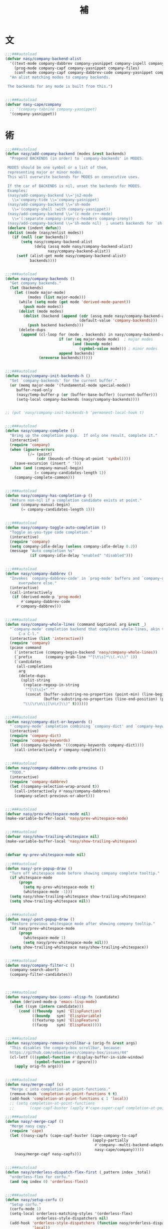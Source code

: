 #+PROPERTY: header-args:emacs-lisp :tangle (concat temporary-file-directory "補.el") :lexical t
#+title:補

* 題                                                           :noexport:

#+begin_src emacs-lisp
  ;;; 補.el --- Nasy's Emacs Configuration language template file.  -*- lexical-binding: t; -*-

  ;; Copyright (C) 2022  Nasy

  ;; Author: Nasy <nasyxx@gmail.com>

  ;;; Commentary:

  ;; 補

  ;;; Code:
  (cl-eval-when (compile)
    (add-to-list 'load-path (locate-user-emacs-file "桃夭/擊鼓"))
    (add-to-list 'load-path (locate-user-emacs-file "桃夭/風雨"))
    (require '擊鼓)
    (require '風雨)
    (require '風雨時用)

    (require 'text-mode)
    (require 'whitespace)

    (sup 'cape t)
    (sup 'company t)
    (sup '(copilot :host github :repo "zerolfx/copilot.el"
                   :files ("dist" "*.el"))
         t)
    (sup 'corfu t)
    (sup `(corfu-extensions
           :local-repo ,(concat (straight--repos-dir "corfu") "extensions")))
    (sup 'org t)

    (sup 'savehist t))
#+end_src

* 文

#+begin_src emacs-lisp
  ;;;###autoload
  (defvar nasy/company-backend-alist
    '((text-mode company-dabbrev company-yasnippet company-ispell company-files)
      (prog-mode company-capf company-yasnippet company-files)
      (conf-mode company-capf company-dabbrev-code company-yasnippet company-files))
    "An alist matching modes to company backends.

   The backends for any mode is built from this.")


  ;;;###autoload
  (defvar nasy-cape/company
    ;; '(company-tabnine company-yasnippet)
    '(company-yasnippet))
#+end_src

* 術

#+begin_src emacs-lisp
  ;;;###autoload
  (defun nasy/add-company-backend (modes &rest backends)
    "Prepend BACKENDS (in order) to `company-backends' in MODES.

   MODES should be one symbol or a list of them,
   representing major or minor modes.
   This will overwrite backends for MODES on consecutive uses.

   If the car of BACKENDS is nil, unset the backends for MODES.
   Examples:
   (nasy/add-company-backend \\='js2-mode
     \\='company-tide \\='company-yasnippet)
   (nasy/add-company-backend \\='sh-mode
     \\='(company-shell :with company-yasnippet))
   (nasy/add-company-backend \\='(c-mode c++-mode)
     \\='(:separate company-irony-c-headers company-irony))
   (nasy/add-company-backend \\='sh-mode nil)  ; unsets backends for `sh-mode'"
   (declare (indent defun))
   (dolist (mode (nasy/enlist modes))
     (if (null (car backends))
         (setq nasy/company-backend-alist
               (delq (assq mode nasy/company-backend-alist)
                     nasy/company-backend-alist))
       (setf (alist-get mode nasy/company-backend-alist)
             backends))))


  ;;;###autoload
  (defun nasy/company-backends ()
    "Get company backends."
    (let (backends)
      (let ((mode major-mode)
            (modes (list major-mode)))
        (while (setq mode (get mode 'derived-mode-parent))
          (push mode modes))
        (dolist (mode modes)
          (dolist (backend (append (cdr (assq mode nasy/company-backend-alist))
                                   (default-value 'company-backends)))
            (push backend backends)))
        (delete-dups
         (append (cl-loop for (mode . backends) in nasy/company-backend-alist
                          if (or (eq major-mode mode)  ; major modes
                                (and (boundp mode)
                                   (symbol-value mode))) ; minor modes
                          append backends)
                 (nreverse backends))))))


  ;;;###autoload
  (defun nasy/company-init-backends-h ()
    "Set `company-backends' for the current buffer."
    (or (memq major-mode '(fundamental-mode special-mode))
       buffer-read-only
       (nasy/temp-buffer-p (or (buffer-base-buffer) (current-buffer)))
       (setq-local company-backends (nasy/company-backends))))


  ;; (put 'nasy/company-init-backends-h 'permanent-local-hook t)


  ;;;###autoload
  (defun nasy/company-complete ()
    "Bring up the completion popup.  If only one result, complete it."
    (interactive)
    (require 'company)
    (when (ignore-errors
            (/= (point)
                (cdr (bounds-of-thing-at-point 'symbol))))
      (save-excursion (insert " ")))
    (when (and (company-manual-begin)
               (= company-candidates-length 1))
      (company-complete-common)))


  ;;;###autoload
  (defun nasy/company-has-completion-p ()
    "Return non-nil if a completion candidate exists at point."
    (and (company-manual-begin)
         (= company-candidates-length 1)))


  ;;;###autoload
  (defun nasy/company-toggle-auto-completion ()
    "Toggle as-you-type code completion."
    (interactive)
    (require 'company)
    (setq company-idle-delay (unless company-idle-delay 0.2))
    (message "Auto completion %s"
             (if company-idle-delay "enabled" "disabled")))


  ;;;###autoload
  (defun nasy/company-dabbrev ()
    "Invokes `company-dabbrev-code' in `prog-mode' buffers and `company-dabbrev'
        everywhere else."
    (interactive)
    (call-interactively
     (if (derived-mode-p 'prog-mode)
         #'company-dabbrev-code
       #'company-dabbrev)))


  ;;;###autoload
  (defun nasy/company-whole-lines (command &optional arg &rest _)
    "`company-mode' completion backend that completes whole-lines, akin to vim's
        C-x C-l."
    (interactive (list 'interactive))
    (require 'company)
    (pcase command
      (`interactive (company-begin-backend 'nasy/company-whole-lines))
      (`prefix      (company-grab-line "^[\t\s]*\\(.+\\)" 1))
      (`candidates
       (all-completions
        arg
        (delete-dups
         (split-string
          (replace-regexp-in-string
           "^[\t\s]+" ""
           (concat (buffer-substring-no-properties (point-min) (line-beginning-position))
                   (buffer-substring-no-properties (line-end-position) (point-max))))
          "\\(\r\n\\|[\n\r]\\)" t))))))


  ;;;###autoload
  (defun nasy/company-dict-or-keywords ()
    "`company-mode' completion combining `company-dict' and `company-keywords'."
    (interactive)
    (require 'company-dict)
    (require 'company-keywords)
    (let ((company-backends '((company-keywords company-dict))))
      (call-interactively #'company-complete)))


  ;;;###autoload
  (defun nasy/company-dabbrev-code-previous ()
    "TODO."
    (interactive)
    (require 'company-dabbrev)
    (let ((company-selection-wrap-around t))
      (call-interactively #'nasy/company-dabbrev)
      (company-select-previous-or-abort)))


  ;;;###autoload
  (defvar nasy/prev-whitespace-mode nil)
  (make-variable-buffer-local 'nasy/prev-whitespace-mode)


  ;;;###autoload
  (defvar nasy/show-trailing-whitespace nil)
  (make-variable-buffer-local 'nasy/show-trailing-whitespace)


  (defvar my-prev-whitespace-mode nil)

  ;;;###autoload
  (defun nasy/-pre-popup-draw ()
    "Turn off whitespace mode before showing company complete tooltip."
    (if whitespace-mode
        (progn
          (setq my-prev-whitespace-mode t)
          (whitespace-mode -1)))
    (setq nasy/show-trailing-whitespace show-trailing-whitespace)
    (setq show-trailing-whitespace nil))


  ;;;###autoload
  (defun nasy/-post-popup-draw ()
    "Restore previous whitespace mode after showing company tooltip."
    (if nasy/prev-whitespace-mode
        (progn
          (whitespace-mode 1)
          (setq nasy/prev-whitespace-mode nil)))
    (setq show-trailing-whitespace nasy/show-trailing-whitespace))


  ;;;###autoload
  (defun nasy/company-filter-c ()
    (company-search-abort)
    (company-filter-candidates))



  ;;;###autoload
  (defun nasy/company-box-icons--elisp-fn (candidate)
    (when (derived-mode-p 'emacs-lisp-mode)
      (let ((sym (intern candidate)))
        (cond ((fboundp  sym) 'ElispFunction)
              ((boundp   sym) 'ElispVariable)
              ((featurep sym) 'ElispFeature)
              ((facep    sym) 'ElispFace)))))


  ;;;###autoload
  (defun nasy/company-remove-scrollbar-a (orig-fn &rest args)
    "This disables the company-box scrollbar, because:
    https://github.com/sebastiencs/company-box/issues/44"
    (cl-letf (((symbol-function #'display-buffer-in-side-window)
               (symbol-function #'ignore)))
      (apply orig-fn args)))


  ;;;###autoload
  (defun nasy/merge-capf (c)
    "Merge c into completion-at-point-functions."
    (remove-hook 'completion-at-point-functions t t)
    (add-hook 'completion-at-point-functions c 1 'local))
    ;; (setq completion-at-point-functions
    ;;       (cape-capf-buster (apply #'cape-super-capf completion-at-point-functions))))

  ;;;###autoload
  (defun nasy/-merge-capf ()
    "Merge nasy capy."
    (require 'cape)
    (let ((nasy-capfs (cape-capf-buster (cape-company-to-capf
                                         (apply-partially
                                          #'company--multi-backend-adapter
                                          nasy-cape/company)))))
      (nasy/merge-capf nasy-capfs)))


  ;;;###autoload
  (defun nasy/orderless-dispatch-flex-first (_pattern index _total)
    "orderless-flex for corfu."
    (and (eq index 0) 'orderless-flex))


  ;;;###autoload
  (defun nasy/setup-corfu ()
    "Setup corfu."
    (corfu-mode 1)
    (setq-local orderless-matching-styles '(orderless-flex)
                orderless-style-dispatchers nil)
    (add-hook 'orderless-style-dispatchers (function nasy/orderless-dispatch-flex-first) nil
              'local))
#+end_src

* 章

** cape                                             :editing:extensions:

Cape provides a bunch of Completion At Point Extensions which can be
used in combination with my Corfu completion UI or the default
completion UI. The completion backends used by completion-at-point are
so called completion-at-point-functions (Capfs). In principle, the
Capfs provided by Cape can also be used by Company.

https://github.com/minad/cape

#+begin_src emacs-lisp
  (setup cape
    (:doc "Completion At Point Extensions.")
    (:url "https://github.com/minad/cape")
    (:tag "editing" "extensions")
    (:load-first corfu company)
    (:with-map mode-specific-map
      (:bind
        "p p"   completion-at-point ;; capf
        "p t"   complete-tag        ;; etags
        "p d"   cape-dabbrev        ;; or dabbrev-completion
        "p f"   cape-file
        "p k"   cape-keyword
        "p s"   cape-elisp-symbol
        "p a"   cape-abbrev
        "p l"   cape-line
        "p w"   cape-dict
        "p \\"  cape-tex
        "p A-¥" cape-tex
        "p &"   cape-sgml
        "p r"   cape-rfc1345))
    (:with-hook corfu-mode-hook
      (:hook nasy/-merge-capf))
    (:when-loaded
      (setq completion-at-point-functions
            (cape-capf-buster (cape-company-to-capf
                               (apply-partially
                                #'company--multi-backend-adapter
                                nasy-cape/company))))))
#+end_src

** company

*** company

#+begin_src emacs-lisp
  (setup company
    (:autoload company--multi-backend-adapter))
    ;; ;; (:global
    ;; ;;  "C-;"      nasy/company-complete
    ;; ;;  "M-/"      company-files
    ;; ;;  "C-<tab>"  nasy/company-complete
    ;; ;;  [remap indent-for-tab-command] company-indent-or-complete-common)
    ;; (:company-mode-map
    ;;  ([remap indent-for-tab-command]
    ;;   . company-indent-or-complete-common)
    ;;  ("M-/" . company-files))
    ;; (:company-active-map
    ;;  ("C-o"        . company-search-kill-others)
    ;;  ("C-n"        . company-select-next)
    ;;  ("C-p"        . company-select-previous)
    ;;  ("C-h"        . company-quickhelp-manual-begin)
    ;;  ("C-S-h"      . company-show-doc-buffer)
    ;;  ("C-s"        . company-search-candidates)
    ;;  ("M-s"        . company-filter-candidates)
    ;;  ([C-tab]      . nasy/company-complete)
    ;;  ([tab]        . company-complete-common-or-cycle)
    ;;  ([backtab]    . company-select-previous))
    ;; (:company-search-map
    ;;  ("C-n"        . company-search-repeat-forward)
    ;;  ("C-p"        . company-search-repeat-backward)
    ;;  ("C-s"        . nasy/company-filter-c))
    ;; :custom
    ;; ((company-tooltip-limit       . 10)
    ;;  (company-dabbrev-downcase    . nil)
    ;;  (company-dabbrev-ignore-case . t)
    ;;  (company-global-modes
    ;;   . '(not erc-mode message-mode help-mode gud-mode eshell-mode))
    ;;  ;; `(company-frontends
    ;;  ;;   . ,(if *c-box*
    ;;  ;;          '(company-box-frontend)
    ;;  ;;        '(company-pseudo-tooltip-frontend company-echo-metadata-frontend)))
    ;;  (company-dabbrev-other-buffers     . 'all)
    ;;  (company-tooltip-align-annotations . t)
    ;;  (company-minimum-prefix-length     . 2)
    ;;  (company-idle-delay                . 1)
    ;;  (company-tooltip-idle-delay        . .2)
    ;;  (company-require-match             . 'never)
    ;;  (company-format-margin-function    . #'company-vscode-dark-icons-margin))
    ;; :hook (nasy--defer-load-hook . (lambda () (require 'company)))
    ;; :config
    ;; ;; (add-hook 'after-change-major-mode-hook #'nasy/company-init-backends-h 'append)
    ;; :defer-config
    ;; ;; (add-to-list 'completion-styles 'initials t)
    ;; (setq company-backends '(company-capf))
    ;; :advice
    ;; (:before company-pseudo-tooltip-unhide nasy/-pre-popup-draw)
    ;; (:after  company-pseudo-tooltip-hide   nasy/-post-popup-draw))
#+end_src

*** Company Quickhelp

#+begin_src emacs-lisp
  ;; (leaf company-quickhelp
  ;;   :after company
  ;;   :bind
  ;;   (:company-active-map
  ;;    ("C-c h" . company-quickhelp-manual-begin))
  ;;   :hook company-mode-hook
  ;;   :custom
  ;;   (pos-tip-use-relative-coordinates . t))
#+end_src

*** Company Tabnine

#+begin_src emacs-lisp
  ;; (leaf company-tabnine
  ;;   :disabled t
  ;;   :after company
  ;;   :custom
  ;;   `(company-tabnine-binaries-folder . ,(concat *nasy-var* "company/tabnine-binaries"))
  ;;   `(company-tabnine-log-file-path
  ;;     . ,(concat *nasy-var* "company/tabnine-binaries/log")))
#+end_src

*** Company Flx

#+begin_src emacs-lisp
  ;; (leaf company-flx
  ;;   :after company
  ;;   :disabled t
  ;;   :hook company-mode-hook)
#+end_src

*** Company Box

#+begin_src emacs-lisp
  ;; (leaf company-box
  ;;   :after company
  ;;   :hook company-mode-hook
  ;;   :custom
  ;;   (company-box-show-single-candidate . t)
  ;;   (company-box-max-candidates        . 25)
  ;;   (company-box-icons-alist           . 'company-box-icons-all-the-icons)
  ;;   :config
  ;;   (setq
  ;;    company-box-icons-functions
  ;;    (cons #'nasy/company-box-icons--elisp-fn
  ;;          (delq 'company-box-icons--elisp
  ;;                company-box-icons-functions)))

  ;;   (after-x 'all-the-icons
  ;;     (setq
  ;;      company-box-icons-all-the-icons
  ;;      (let ((all-the-icons-scale-factor 0.8))
  ;;        `((Unknown       . ,(all-the-icons-material "find_in_page"             :face 'all-the-icons-purple))
  ;;          (Text          . ,(all-the-icons-material "text_fields"              :face 'all-the-icons-green))
  ;;          (Method        . ,(all-the-icons-material "functions"                :face 'all-the-icons-yellow))
  ;;          (Function      . ,(all-the-icons-material "functions"                :face 'all-the-icons-yellow))
  ;;          (Constructor   . ,(all-the-icons-material "functions"                :face 'all-the-icons-yellow))
  ;;          (Field         . ,(all-the-icons-material "functions"                :face 'all-the-icons-yellow))
  ;;          (Variable      . ,(all-the-icons-material "adjust"                   :face 'all-the-icons-blue))
  ;;          (Class         . ,(all-the-icons-material "class"                    :face 'all-the-icons-cyan))
  ;;          (Interface     . ,(all-the-icons-material "settings_input_component" :face 'all-the-icons-cyan))
  ;;          (Module        . ,(all-the-icons-material "view_module"              :face 'all-the-icons-cyan))
  ;;          (Property      . ,(all-the-icons-material "settings"                 :face 'all-the-icons-lorange))
  ;;          (Unit          . ,(all-the-icons-material "straighten"               :face 'all-the-icons-red))
  ;;          (Value         . ,(all-the-icons-material "filter_1"                 :face 'all-the-icons-red))
  ;;          (Enum          . ,(all-the-icons-material "plus_one"                 :face 'all-the-icons-lorange))
  ;;          (Keyword       . ,(all-the-icons-material "filter_center_focus"      :face 'all-the-icons-lgreen))
  ;;          (Snippet       . ,(all-the-icons-material "short_text"               :face 'all-the-icons-lblue))
  ;;          (Color         . ,(all-the-icons-material "color_lens"               :face 'all-the-icons-green))
  ;;          (File          . ,(all-the-icons-material "insert_drive_file"        :face 'all-the-icons-green))
  ;;          (Reference     . ,(all-the-icons-material "collections_bookmark"     :face 'all-the-icons-silver))
  ;;          (Folder        . ,(all-the-icons-material "folder"                   :face 'all-the-icons-green))
  ;;          (EnumMember    . ,(all-the-icons-material "people"                   :face 'all-the-icons-lorange))
  ;;          (Constant      . ,(all-the-icons-material "pause_circle_filled"      :face 'all-the-icons-blue))
  ;;          (Struct        . ,(all-the-icons-material "streetview"               :face 'all-the-icons-blue))
  ;;          (Event         . ,(all-the-icons-material "event"                    :face 'all-the-icons-yellow))
  ;;          (Operator      . ,(all-the-icons-material "control_point"            :face 'all-the-icons-red))
  ;;          (TypeParameter . ,(all-the-icons-material "class"                    :face 'all-the-icons-red))
  ;;          (Template      . ,(all-the-icons-material "short_text"               :face 'all-the-icons-green))
  ;;          (ElispFunction . ,(all-the-icons-material "functions"                :face 'all-the-icons-red))
  ;;          (ElispVariable . ,(all-the-icons-material "check_circle"             :face 'all-the-icons-blue))
  ;;          (ElispFeature  . ,(all-the-icons-material "stars"                    :face 'all-the-icons-orange))
  ;;          (ElispFace     . ,(all-the-icons-material "format_paint"             :face 'all-the-icons-pink))))))

  ;;   :advice (:around
  ;;            company-box--update-scrollbar
  ;;            nasy/company-remove-scrollbar-a))
#+end_src

** copilot.el                                       :editing:extensions:

Copilot.el is an Emacs plugin for GitHub Copilot.

https://github.com/zerolfx/copilot.el

#+begin_src emacs-lisp
  (defun nasy/copilot-complete ()
    "Copilot complete."
    (interactive)
    (copilot-clear-overlay)
    (copilot-complete))

  (defun nasy/copilot-disable-p ()
    "Disable copilot when at the end of the file and not changed."
    (and (= (point-max) (point))
         (not (buffer-modified-p))))

  (setup copilot
    (:doc "An unofficial Copilot plugin for Emacs.")
    (:url "https://github.com/zerolfx/copilot.el")
    (:tag "editing" "extensions")
    (:advice keyboard-quit :after copilot-clear-overlay)
    (:bind-into copilot-mode-map
      "C-<tab>" copilot-accept-completion
      "H-SPC"   nasy/copilot-complete)
    (:opt copilot-idle-delay 0.8
          copilot-indent-warning-suppress t)
    (:when-loaded
      (add-to-list 'copilot-disable-predicates #'nasy/copilot-disable-p)
      (add-to-list 'warning-suppress-types '(copilot copilot-no-mode-indent)))
    (:hook-into prog-mode-hook text-mode org-mode-hook emacs-lisp-mode-hook))
#+end_src

** corfu                                            :editing:extensions:

Corfu enhances the default completion in region function with a completion overlay.

https://github.com/minad/corfu

#+begin_src emacs-lisp
  (defun nasy/corfu-commit-predicate ()
    "Auto-commit candidates if:
    1. A '.' is typed, except after a SPACE or text/org mode.
    2. A selection was made, aside from entering SPACE.
    3. Just one candidate exists, and we continue to non-symbol info.
    4. The 1st match is exact."
    (cond
     ((seq-contains-p (this-command-keys-vector) ?.)
      (or (string-empty-p (car corfu--input))
          (not
           (or (string= (substring (car corfu--input) -1) " ")
               (eq major-mode 'org-mode)
               (eq major-mode 'text-mode)))))

     ((/= corfu--index corfu--preselect) ; a selection was made
      (not (seq-contains-p (this-command-keys-vector) ?\s)))

     ((eq corfu--total 1) ;just one candidate
      (seq-intersection (this-command-keys-vector) [?: ?, ?\) ?\] ?\( ?\s]))

     ((and corfu--input ; exact 1st match
           (string-equal (substring (car corfu--input) corfu--base)
                         (car corfu--candidates)))
      (seq-intersection (this-command-keys-vector) [?: ?\. ?, ?\) ?\] ?\" ?' ?\s]))))

  (setup corfu
    (:doc "Completion Overlay Region FUnction.")
    (:url "https://github.com/minad/corfu")
    (:tag "editing" "extensions")
    (:bind-into corfu-map
      "C-g"       corfu-quit
      "<backtab>" corfu-last)
    (:opts
     ((corfu-cycle
       corfu-auto)
      . t)
     ((corfu-preselect-first
       corfu-preview-current)
      . nil))
    (:opt
     corfu-quit-no-match      'separator
     corfu-separator          #x00b7
     corfu-auto-delay         0.4
     corfu-auto-prefix        2
     corfu-echo-documentation 1
     corfu-commit-predicate   #'nasy/corfu-commit-predicate)
    (:with-function nasy/setup-corfu
      (:hook-into
       prog-mode-hook
       org-mode-hook
       shell-mode-hook
       eshell-mode-hook
       eval-expression-minibuffer-setup-hook))
    ;; Extensions
    (:mode-hook
     (corfu-history-mode)
     (corfu-indexed-mode)
     (:after savehist
       (add-to-list 'savehist-additional-variables 'corfu-history))))
#+end_src

** corfu-popupinfo      :convenience:corfu:documentation:popup:

Display a documentation popup for completion candidate when using
Corfu. It can be re regarded as company-quickhelp for Corfu.

https://github.com/minad/corfu/blob/main/extensions/corfu-popupinfo.el

#+begin_src emacs-lisp
  (setup corfu-popupinfo
    (:doc "Documentation popup for Corfu.")
    (:url "https://github.com/minad/corfu/blob/main/extensions/corfu-popupinfo.el")
    (:tag "convenience" "corfu" "documentation" "popup")
    (:hook-into corfu-mode-hook))
#+end_src

** citre

Citre

* 結                                                           :noexport:

#+begin_src emacs-lisp :exports none
  (provide '補)
  ;;; 補.el ends here
#+end_src
